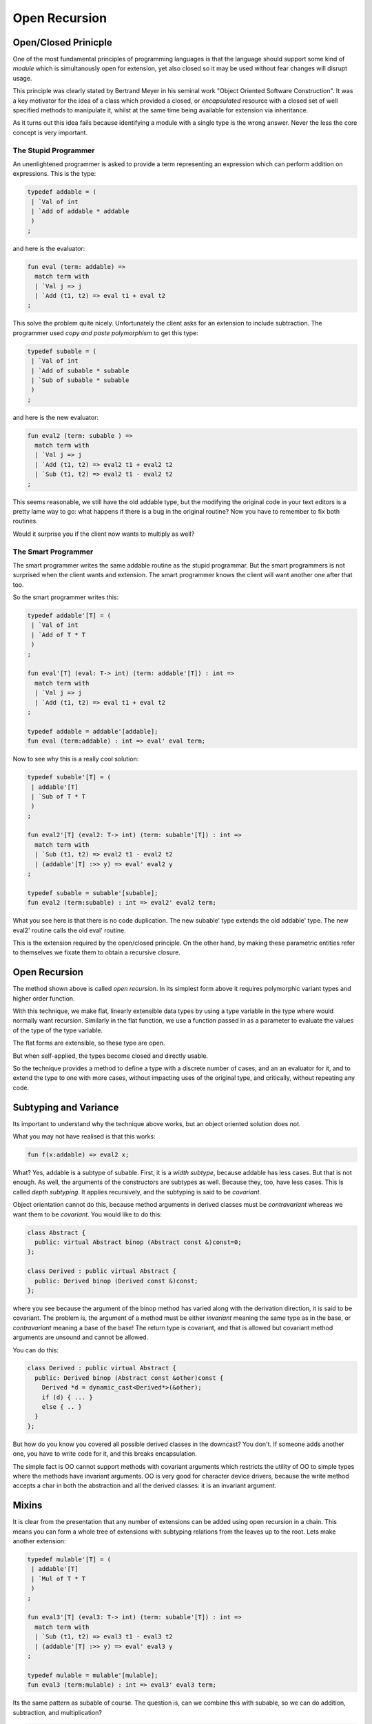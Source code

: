 ==============
Open Recursion
==============

Open/Closed Prinicple
=====================

One of the most fundamental principles of programming languages
is that the language should support some kind of `module` which
is simultanously open for extension, yet also closed so it may
be used without fear changes will disrupt usage.

This principle was clearly stated by Bertrand Meyer in his
seminal work "Object Oriented Software Construction".
It was a key motivator for the idea of a class which
provided a closed, or `encapsulated` resource with 
a closed set of well specified methods to manipulate it,
whilst at the same time being available for extension
via inheritance.

As it turns out this idea fails because identifying a module
with a single type is the wrong answer. Never the less the
core concept is very important.

The Stupid Programmer
---------------------

An unenlightened programmer is asked to provide a term representing
an expression which can perform addition on expressions. This is the 
type:

.. code-block:: felix

    typedef addable = (
     | `Val of int 
     | `Add of addable * addable
     )
    ;

and here is the evaluator:

.. code-block:: felix

    fun eval (term: addable) =>
      match term with
      | `Val j => j
      | `Add (t1, t2) => eval t1 + eval t2
    ;

This solve the problem quite nicely. Unfortunately the
client asks for an extension to include subtraction.
The programmer used `copy and paste polymorphism`
to get this type:

.. code-block:: felix

    typedef subable = (
     | `Val of int 
     | `Add of subable * subable  
     | `Sub of subable * subable
     )
    ;

and here is the new evaluator:

.. code-block:: felix

    fun eval2 (term: subable ) =>
      match term with
      | `Val j => j
      | `Add (t1, t2) => eval2 t1 + eval2 t2
      | `Sub (t1, t2) => eval2 t1 - eval2 t2
    ;

This seems reasonable, we still have the old addable type,
but the modifying the original code in your text editors
is a pretty lame way to go: what happens if there is a bug
in the original routine? Now you have to remember to fix
both routines.

Would it surprise you if the client now wants to multiply
as well?

The Smart Programmer
--------------------

The smart programmer writes the same addable routine
as the stupid programmar. But the smart programmers is not
surprised when the client wants and extension. The smart
programmer knows the client will want another one after that too.

So the smart programmer writes this:

.. code-block:: felix

    typedef addable'[T] = (
     | `Val of int 
     | `Add of T * T
     )
    ;

    fun eval'[T] (eval: T-> int) (term: addable'[T]) : int =>
      match term with
      | `Val j => j
      | `Add (t1, t2) => eval t1 + eval t2
    ;

    typedef addable = addable'[addable];
    fun eval (term:addable) : int => eval' eval term;

Now to see why this is a really cool solution:

.. code-block:: felix

    typedef subable'[T] = (
     | addable'[T]
     | `Sub of T * T
     )
    ;

    fun eval2'[T] (eval2: T-> int) (term: subable'[T]) : int =>
      match term with
      | `Sub (t1, t2) => eval2 t1 - eval2 t2
      | (addable'[T] :>> y) => eval' eval2 y
    ;

    typedef subable = subable'[subable];
    fun eval2 (term:subable) : int => eval2' eval2 term;

What you see here is that there is no code duplication.
The new subable' type extends the old addable' type.
The new eval2' routine calls the old eval' routine.

This is the extension required by the open/closed
principle. On the other hand, by making these parametric
entities refer to themselves we fixate them to obtain
a recursive closure. 

Open Recursion
==============

The method shown above is called `open recursion`.
In its simplest form above it requires polymorphic variant types
and higher order function.

With this technique, we make flat, linearly extensible
data types by using a type variable in the type where would
normally want recursion. Similarly in the flat function,
we use a function passed in as a parameter to evaluate
the values of the type of the type variable.

The flat forms are extensible, so these type are open.

But when self-applied, the types become closed
and directly usable.

So the technique provides a method to define a type with
a discrete number of cases, and an an evaluator for it,
and to extend the type to one with more cases, without
impacting uses of the original type, and critically,
without repeating any code.

Subtyping and Variance
======================

Its important to understand why the technique above
works, but an object oriented solution does not.

What you may not have realised is that this works:

.. code-block:: felix

    fun f(x:addable) => eval2 x;

What? Yes, addable is a subtype of subable. First, it is a `width
subtype`, because addable has less cases. But that is not enough.
As well, the arguments of the constructors are subtypes as well.
Because they, too, have less cases. This is called `depth subtyping`.
It applies recursively, and the subtyping is said to be `covariant`.

Object orientation cannot do this, because method arguments
in derived classes must be `contravariant` whereas we want
them to be `covariant`. You would like to do this:

.. code-block:: c++

    class Abstract {
      public: virtual Abstract binop (Abstract const &)const=0;
    };

    class Derived : public virtual Abstract {
      public: Derived binop (Derived const &)const;
    };

where you see because the argument of the binop method has varied
along with the derivation direction, it is said to be covariant.
The problem is, the argument of a method must be either `invariant`
meaning the same type as in the base, or `contravariant` meaning
a base of the base! The return type is covariant, and that is allowed
but covariant method arguments are unsound and cannot be allowed.

You can do this:

.. code-block:: c++

    class Derived : public virtual Abstract {
      public: Derived binop (Abstract const &other)const {
        Derived *d = dynamic_cast<Derived*>(&other);
        if (d) { ... }
        else { .. }
      }
    };

But how do you know you covered all possible derived classes
in the downcast? You don't. If someone adds another one,
you have to write code for it, and this breaks encapsulation.

The simple fact is OO cannot support methods with covariant
arguments which restricts the utility of OO to simple types
where the methods have invariant arguments. OO is very good
for character device drivers, because the write method
accepts a char in both the abstraction and all the derived
classes: it is an invariant argument.

Mixins
======

It is clear from the presentation that any number of extensions
can be added using open recursion in a chain. This means you can
form a whole tree of extensions with subtyping relations from
the leaves up to the root. Lets make another extension:

.. code-block:: felix

    typedef mulable'[T] = (
     | addable'[T]
     | `Mul of T * T
     )
    ;

    fun eval3'[T] (eval3: T-> int) (term: subable'[T]) : int =>
      match term with
      | `Sub (t1, t2) => eval3 t1 - eval3 t2
      | (addable'[T] :>> y) => eval' eval3 y
    ;

    typedef mulable = mulable'[mulable];
    fun eval3 (term:mulable) : int => eval3' eval3 term;

Its the same pattern as subable of course. The question
is, can we combine this with subable, so we can do
addition, subtraction, and multiplication?

.. code-block:: felix

    typedef msable'[T] = (
     | subable'[T]
     | mulable'[T] 
     )
    ;

    fun eval4'[T] (eval4: T-> int) (term: msable'[T]) : int =>
      match term with
      | (subable'[T] :>> y) => eval2' eval4 y
      | (mulable'[T] :>> a) => eval3' eval4 z
    ;

    typedef msable = msable'[mslable];
    fun eval4 (term:msable) : int  => eval4' eval4 term;

The problem here is that both subable' and mulable' contain
the case for Add and Val. You will get a warning but in
this case it is harmless (because it is the same case).

Here's some test code:

.. code-block:: felix

    val x = `Sub (`Add (`Val 42, `Add (`Val 66, `Val 99)), `Val 23);
    val y = `Mul (`Add (`Val 42, `Mul (`Val 66, `Val 99)), `Val 23);
    val z = `Sub (`Add (`Val 42, `Mul (`Val 66, `Val 99)), `Val 23);

    println$ eval2 x; // subable
    println$ eval3 y; // mulable

    println$ eval4 x; // subable
    println$ eval4 y; // mulable
    println$ eval4 z; // msable
    
Note that eval4 works fine on x and y as well as z!
 
